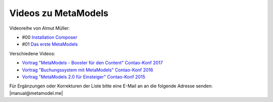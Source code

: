 .. _rst_cookbook_other_tutorials_videos:

Videos zu MetaModels
====================

Videoreihe von Almut Müller:

* #00 `Installation Composer <https://www.youtube.com/watch?v=LapSc5pRDWg>`_
* #01 `Das erste MetaModels <https://www.youtube.com/watch?v=qMXZfVk-ass>`_

Verschiedene Videos:

* `Vortrag "MetaModels - Booster für den Content" Contao-Konf 2017 <https://www.youtube.com/watch?v=gV1kaxohX1A>`_
* `Vortrag "Buchungssystem mit MetaModels" Contao-Konf 2016 <https://www.youtube.com/watch?v=jnDOyW0C4_c>`_
* `Vortrag "MetaModels 2.0 für Einsteiger" Contao-Konf 2015 <https://www.youtube.com/watch?v=i-Iq8l4956c>`_


Für Ergänzungen oder Korrekturen der Liste bitte eine E-Mail an
an die folgende Adresse senden: |manual@metamodel.me|


.. |manual@metamodel.me| raw:: html

   <a href="mailto:manual@metamodel.me?Subject=MM Video-Liste">manual@metamodel.me</a>
